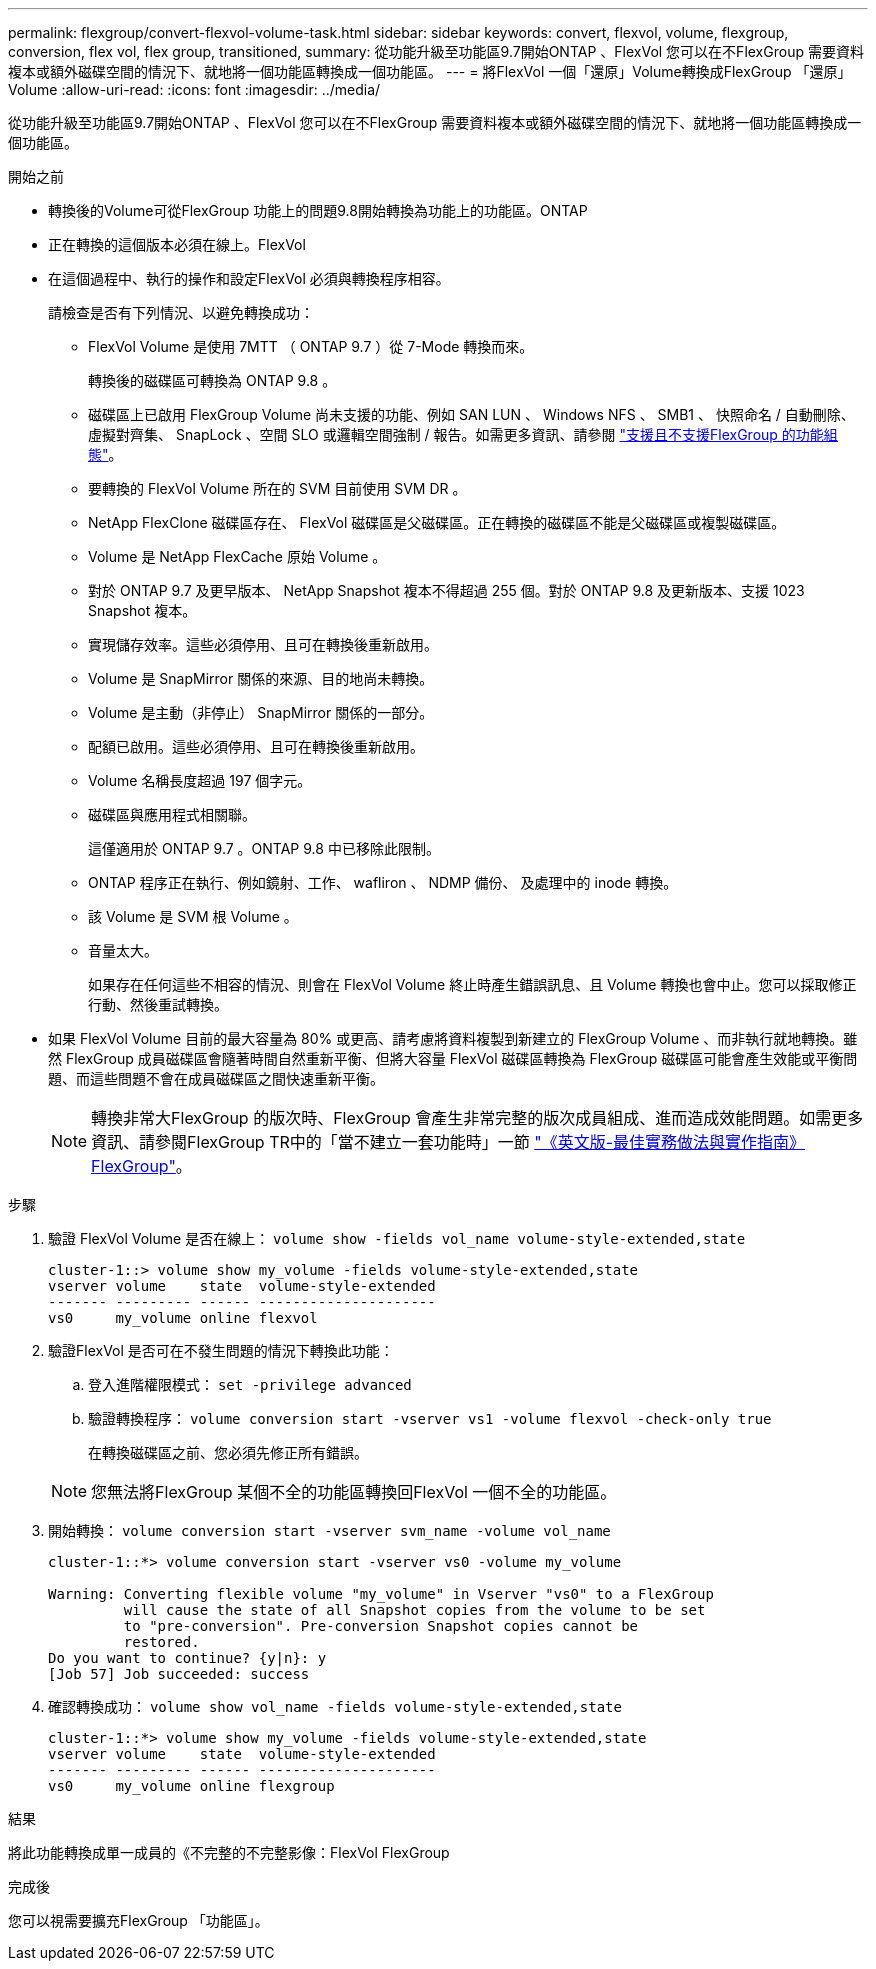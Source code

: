 ---
permalink: flexgroup/convert-flexvol-volume-task.html 
sidebar: sidebar 
keywords: convert, flexvol, volume, flexgroup, conversion, flex vol, flex group, transitioned, 
summary: 從功能升級至功能區9.7開始ONTAP 、FlexVol 您可以在不FlexGroup 需要資料複本或額外磁碟空間的情況下、就地將一個功能區轉換成一個功能區。 
---
= 將FlexVol 一個「還原」Volume轉換成FlexGroup 「還原」Volume
:allow-uri-read: 
:icons: font
:imagesdir: ../media/


[role="lead"]
從功能升級至功能區9.7開始ONTAP 、FlexVol 您可以在不FlexGroup 需要資料複本或額外磁碟空間的情況下、就地將一個功能區轉換成一個功能區。

.開始之前
* 轉換後的Volume可從FlexGroup 功能上的問題9.8開始轉換為功能上的功能區。ONTAP
* 正在轉換的這個版本必須在線上。FlexVol
* 在這個過程中、執行的操作和設定FlexVol 必須與轉換程序相容。
+
請檢查是否有下列情況、以避免轉換成功：

+
** FlexVol Volume 是使用 7MTT （ ONTAP 9.7 ）從 7-Mode 轉換而來。
+
轉換後的磁碟區可轉換為 ONTAP 9.8 。

** 磁碟區上已啟用 FlexGroup Volume 尚未支援的功能、例如 SAN LUN 、 Windows NFS 、 SMB1 、 快照命名 / 自動刪除、虛擬對齊集、 SnapLock 、空間 SLO 或邏輯空間強制 / 報告。如需更多資訊、請參閱 link:supported-unsupported-config-concept.html["支援且不支援FlexGroup 的功能組態"]。
** 要轉換的 FlexVol Volume 所在的 SVM 目前使用 SVM DR 。
** NetApp FlexClone 磁碟區存在、 FlexVol 磁碟區是父磁碟區。正在轉換的磁碟區不能是父磁碟區或複製磁碟區。
** Volume 是 NetApp FlexCache 原始 Volume 。
** 對於 ONTAP 9.7 及更早版本、 NetApp Snapshot 複本不得超過 255 個。對於 ONTAP 9.8 及更新版本、支援 1023 Snapshot 複本。
** 實現儲存效率。這些必須停用、且可在轉換後重新啟用。
** Volume 是 SnapMirror 關係的來源、目的地尚未轉換。
** Volume 是主動（非停止） SnapMirror 關係的一部分。
** 配額已啟用。這些必須停用、且可在轉換後重新啟用。
** Volume 名稱長度超過 197 個字元。
** 磁碟區與應用程式相關聯。
+
這僅適用於 ONTAP 9.7 。ONTAP 9.8 中已移除此限制。

** ONTAP 程序正在執行、例如鏡射、工作、 wafliron 、 NDMP 備份、 及處理中的 inode 轉換。
** 該 Volume 是 SVM 根 Volume 。
** 音量太大。
+
如果存在任何這些不相容的情況、則會在 FlexVol Volume 終止時產生錯誤訊息、且 Volume 轉換也會中止。您可以採取修正行動、然後重試轉換。



* 如果 FlexVol Volume 目前的最大容量為 80% 或更高、請考慮將資料複製到新建立的 FlexGroup Volume 、而非執行就地轉換。雖然 FlexGroup 成員磁碟區會隨著時間自然重新平衡、但將大容量 FlexVol 磁碟區轉換為 FlexGroup 磁碟區可能會產生效能或平衡問題、而這些問題不會在成員磁碟區之間快速重新平衡。
+
[NOTE]
====
轉換非常大FlexGroup 的版次時、FlexGroup 會產生非常完整的版次成員組成、進而造成效能問題。如需更多資訊、請參閱FlexGroup TR中的「當不建立一套功能時」一節 link:https://www.netapp.com/media/12385-tr4571.pdf["《英文版-最佳實務做法與實作指南》FlexGroup"]。

====


.步驟
. 驗證 FlexVol Volume 是否在線上： `volume show -fields vol_name volume-style-extended,state`
+
[listing]
----
cluster-1::> volume show my_volume -fields volume-style-extended,state
vserver volume    state  volume-style-extended
------- --------- ------ ---------------------
vs0     my_volume online flexvol
----
. 驗證FlexVol 是否可在不發生問題的情況下轉換此功能：
+
.. 登入進階權限模式： `set -privilege advanced`
.. 驗證轉換程序： `volume conversion start -vserver vs1 -volume flexvol -check-only true`
+
在轉換磁碟區之前、您必須先修正所有錯誤。

+
[NOTE]
====
您無法將FlexGroup 某個不全的功能區轉換回FlexVol 一個不全的功能區。

====


. 開始轉換： `volume conversion start -vserver svm_name -volume vol_name`
+
[listing]
----
cluster-1::*> volume conversion start -vserver vs0 -volume my_volume

Warning: Converting flexible volume "my_volume" in Vserver "vs0" to a FlexGroup
         will cause the state of all Snapshot copies from the volume to be set
         to "pre-conversion". Pre-conversion Snapshot copies cannot be
         restored.
Do you want to continue? {y|n}: y
[Job 57] Job succeeded: success
----
. 確認轉換成功： `volume show vol_name -fields volume-style-extended,state`
+
[listing]
----
cluster-1::*> volume show my_volume -fields volume-style-extended,state
vserver volume    state  volume-style-extended
------- --------- ------ ---------------------
vs0     my_volume online flexgroup
----


.結果
將此功能轉換成單一成員的《不完整的不完整影像：FlexVol FlexGroup

.完成後
您可以視需要擴充FlexGroup 「功能區」。
